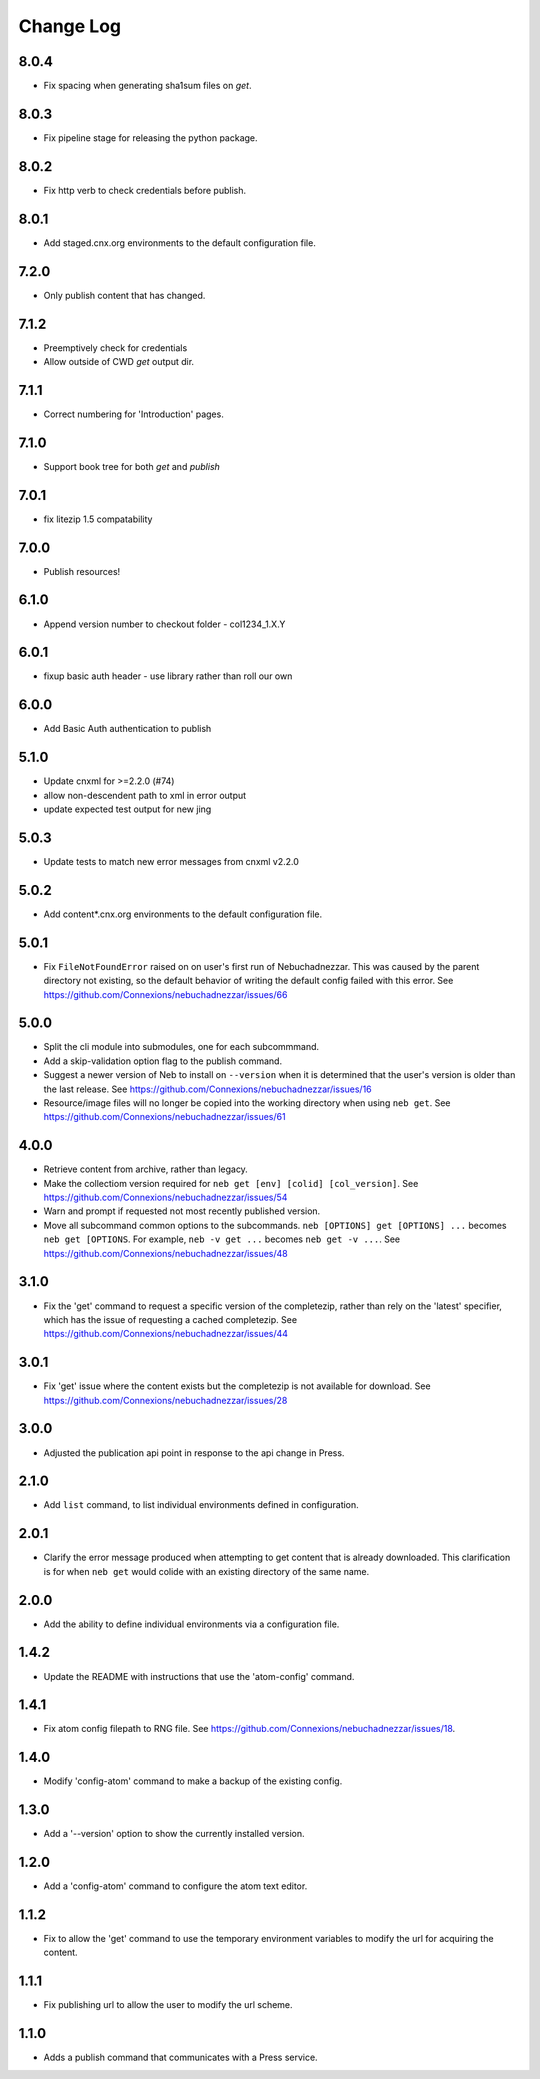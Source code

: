 ==========
Change Log
==========

8.0.4
-----

- Fix spacing when generating sha1sum files on `get`.

8.0.3
-----

- Fix pipeline stage for releasing the python package.

8.0.2
-----

- Fix http verb to check credentials before publish.

8.0.1
-----

- Add staged.cnx.org environments to the default configuration file.

7.2.0
-----

- Only publish content that has changed.

7.1.2
-----

- Preemptively check for credentials
- Allow outside of CWD `get` output dir.

7.1.1
-----

- Correct numbering for 'Introduction' pages.

7.1.0
-----

- Support book tree for both `get` and `publish`

7.0.1
-----

- fix litezip 1.5 compatability

7.0.0
-----

- Publish resources!

6.1.0
-----

- Append version number to checkout folder - col1234_1.X.Y

6.0.1
-----

- fixup basic auth header - use library rather than roll our own

6.0.0
-----

- Add Basic Auth authentication to publish

5.1.0
-----

- Update cnxml for >=2.2.0 (#74)

- allow non-descendent path to xml in error output

- update expected test output for new jing

5.0.3
-----

- Update tests to match new error messages from cnxml v2.2.0

5.0.2
-----

- Add content*.cnx.org environments to the default configuration file.

5.0.1
-----

- Fix ``FileNotFoundError`` raised on on user's first run of Nebuchadnezzar.
  This was caused by the parent directory not existing, so the default
  behavior of writing the default config failed with this error.
  See https://github.com/Connexions/nebuchadnezzar/issues/66

5.0.0
-----

- Split the cli module into submodules, one for each subcommmand.

- Add a skip-validation option flag to the publish command.

- Suggest a newer version of Neb to install on ``--version`` when
  it is determined that the user's version is older than the last
  release.
  See https://github.com/Connexions/nebuchadnezzar/issues/16

- Resource/image files will no longer be copied into the working
  directory when using ``neb get``.
  See https://github.com/Connexions/nebuchadnezzar/issues/61

4.0.0
-----

- Retrieve content from archive, rather than legacy.

- Make the collectiom version required for
  ``neb get [env] [colid] [col_version]``.
  See https://github.com/Connexions/nebuchadnezzar/issues/54

- Warn and prompt if requested not most recently published version.

- Move all subcommand common options to the subcommands.
  ``neb [OPTIONS] get [OPTIONS] ...`` becomes ``neb get [OPTIONS``.
  For example, ``neb -v get ...`` becomes ``neb get -v ...``.
  See https://github.com/Connexions/nebuchadnezzar/issues/48

3.1.0
-----

- Fix the 'get' command to request a specific version of the completezip,
  rather than rely on the 'latest' specifier, which has the issue of
  requesting a cached completezip.
  See https://github.com/Connexions/nebuchadnezzar/issues/44

3.0.1
-----

- Fix 'get' issue where the content exists but the completezip is not
  available for download.
  See https://github.com/Connexions/nebuchadnezzar/issues/28

3.0.0
-----

- Adjusted the publication api point in response to the api change in Press.

2.1.0
-----

- Add ``list`` command, to list individual environments defined
  in configuration.

2.0.1
-----

- Clarify the error message produced when attempting to get content
  that is already downloaded. This clarification is for when ``neb get``
  would colide with an existing directory of the same name.

2.0.0
-----

- Add the ability to define individual environments via a configuration file.

1.4.2
-----

- Update the README with instructions that use the 'atom-config' command.

1.4.1
-----

- Fix atom config filepath to RNG file.
  See https://github.com/Connexions/nebuchadnezzar/issues/18.

1.4.0
-----

- Modify 'config-atom' command to make a backup of the existing config.

1.3.0
-----

- Add a '--version' option to show the currently installed version.

1.2.0
-----

- Add a 'config-atom' command to configure the atom text editor.

1.1.2
-----

- Fix to allow the 'get' command to use the temporary environment
  variables to modify the url for acquiring the content.

1.1.1
-----

- Fix publishing url to allow the user to modify the url scheme.

1.1.0
-----

- Adds a publish command that communicates with a Press service.
